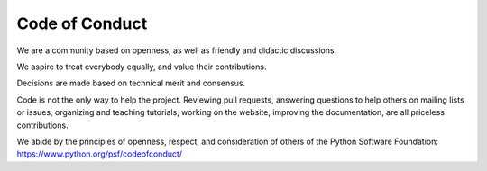 .. _code_of_conduct:

===============
Code of Conduct
===============

We are a community based on openness, as well as friendly and didactic discussions.

We aspire to treat everybody equally, and value their contributions.

Decisions are made based on technical merit and consensus.

Code is not the only way to help the project. Reviewing pull requests,
answering questions to help others on mailing lists or issues, organizing and
teaching tutorials, working on the website, improving the documentation, are
all priceless contributions.

We abide by the principles of openness, respect, and consideration of others of
the Python Software Foundation: https://www.python.org/psf/codeofconduct/
